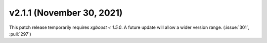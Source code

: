 **************************
v2.1.1 (November 30, 2021)
**************************

This patch release temporarily requires `xgboost < 1.5.0`.  A future update
will allow a wider version range.  (:issue:`301`, :pull:`297`)
